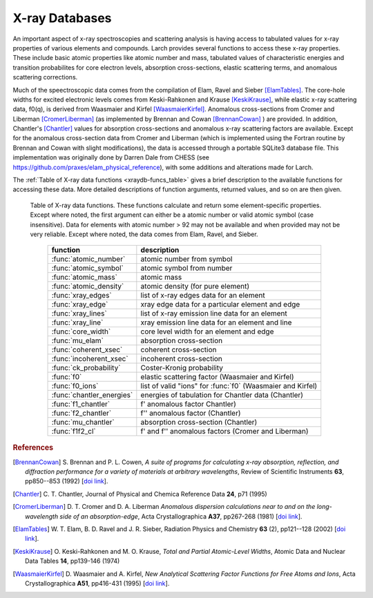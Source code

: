 .. _xraydb-chapter:

=====================
X-ray Databases
=====================

.. module:: _xray
   :synopsis: X-ray Properties

An important aspect of x-ray spectroscopies and scattering analysis is
having access to tabulated values for x-ray properties of various elements
and compounds.  Larch provides several functions to access these x-ray
properties.  These include basic atomic properties like atomic number and
mass, tabulated values of characteristic energies and transition
probabilites for core electron levels, absorption cross-sections, elastic
scattering terms, and anomalous scattering corrections.

Much of the speectroscopic data comes from the compilation of Elam, Ravel
and Sieber [ElamTables]_.  The core-hole widths for excited electronic
levels comes from Keski-Rahkonen and Krause [KeskiKrause]_, while elastic
x-ray scattering data, f0(q), is derived from Waasmaier and Kirfel
[WaasmaierKirfel]_.  Anomalous cross-sections from Cromer and Liberman
[CromerLiberman]_ (as implemented by Brennan and Cowan [BrennanCowan]_ )
are provided.  In addition, Chantler's [Chantler]_ values for absorption
cross-sections and anomalous x-ray scattering factors are available.
Except for the anomalous cross-section data from Cromer and Liberman (which
is implemented using the Fortran routine by Brennan and Cowan with slight
modifications), the data is accessed through a portable SQLite3 database
file.  This implementation was originally done by Darren Dale from CHESS
(see https://github.com/praxes/elam_physical_reference), with some
additions and alterations made for Larch.

The :ref:`Table of X-ray data functions <xraydb-funcs_table>` gives a brief
description to the available functions for accessing these data.  More
detailed descriptions of function arguments, returned values, and so on are
then given.

.. index:: X-ray data resources
.. _xraydb-funcs_table:

    Table of X-ray data functions.  These functions calculate and return some element-specific
    properties.  Except where noted, the first argument can either be a atomic number or valid
    atomic symbol (case insensitive).  Data for elements with atomic number > 92 may not be
    available and when provided may not be very reliable.  Except where noted, the data comes from
    Elam, Ravel, and Sieber.

     ========================== =======================================================
      function                    description
     ========================== =======================================================
      :func:`atomic_number`      atomic number from symbol
      :func:`atomic_symbol`      atomic symbol from number
      :func:`atomic_mass`        atomic mass
      :func:`atomic_density`     atomic density (for pure element)
      :func:`xray_edges`         list of x-ray edges data for an element
      :func:`xray_edge`          xray edge data for a particular element and edge
      :func:`xray_lines`         list of x-ray emission line data for an element
      :func:`xray_line`          xray emission line data for an element and line
      :func:`core_width`         core level width for an element and edge
      :func:`mu_elam`            absorption cross-section
      :func:`coherent_xsec`      coherent cross-section
      :func:`incoherent_xsec`    incoherent cross-section
      :func:`ck_probability`     Coster-Kronig probability
      :func:`f0`                 elastic scattering factor (Waasmaier and Kirfel)
      :func:`f0_ions`            list of valid "ions" for :func:`f0` (Waasmaier and Kirfel)
      :func:`chantler_energies`  energies of tabulation for Chantler data (Chantler)
      :func:`f1_chantler`        f'  anomalous factor  Chantler)
      :func:`f2_chantler`        f'' anomalous factor (Chantler)
      :func:`mu_chantler`        absorption cross-section (Chantler)
      :func:`f1f2_cl`            f' and f'' anomalous factors (Cromer and Liberman)
     ========================== =======================================================

.. function:: atomic_number(symbol)

    return the atomic number from an atomic symbol ('H', 'C', 'Fe', etc)


.. function:: atomic_symbol(z)

    return the atomic symbol from an atomic number



.. rubric:: References

.. [BrennanCowan] S. Brennan and P. L. Cowen, *A suite of programs for
    calculating x-ray absorption, reflection, and diffraction performance
    for a variety of materials at arbitrary wavelengths*, Review of
    Scientific Instruments **63**, pp850--853 (1992) [`doi link <http://dx.doi.org/10.1063/1.1142625>`_].

.. [Chantler]   C. T. Chantler, Journal of Physical and  Chemica Reference
    Data **24**, p71 (1995)

.. [CromerLiberman] D. T. Cromer and D. A. Liberman *Anomalous dispersion
    calculations near to and on the long-wavelength side of an
    absorption-edge*, Acta Crystallographica **A37**, pp267-268 (1981)
    [`doi link <http://dx.doi.org/10.1107/S0567739481000600>`_].

.. [ElamTables]   W. T. Elam, B. D. Ravel and J. R. Sieber, Radiation
    Physics and Chemistry **63** (2), pp121--128 (2002)
    [`doi link <http://dx.doi.org/10.1016/S0969-806X(01)00227-4>`_].

.. [KeskiKrause]  O. Keski-Rahkonen and M. O. Krause, *Total and Partial
    Atomic-Level Widths*, Atomic Data and Nuclear Data Tables **14**,
    pp139-146 (1974)

.. [WaasmaierKirfel]  D. Waasmaier and A. Kirfel, *New Analytical
    Scattering Factor Functions for Free Atoms and Ions*,
    Acta Crystallographica **A51**, pp416-431 (1995)
    [`doi link <http://dx.doi.org/10.1107/S0108767394013292>`_].

